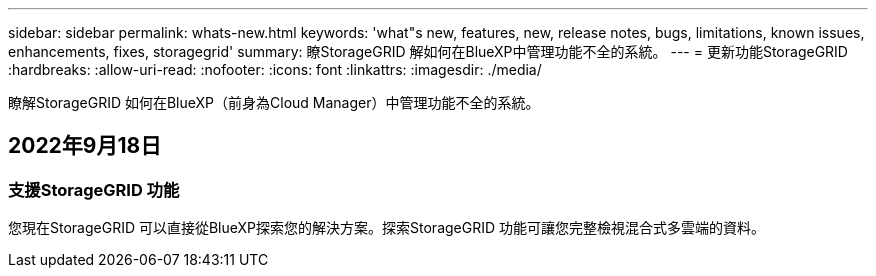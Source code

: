 ---
sidebar: sidebar 
permalink: whats-new.html 
keywords: 'what"s new, features, new, release notes, bugs, limitations, known issues, enhancements, fixes, storagegrid' 
summary: 瞭StorageGRID 解如何在BlueXP中管理功能不全的系統。 
---
= 更新功能StorageGRID
:hardbreaks:
:allow-uri-read: 
:nofooter: 
:icons: font
:linkattrs: 
:imagesdir: ./media/


[role="lead"]
瞭解StorageGRID 如何在BlueXP（前身為Cloud Manager）中管理功能不全的系統。



== 2022年9月18日



=== 支援StorageGRID 功能

您現在StorageGRID 可以直接從BlueXP探索您的解決方案。探索StorageGRID 功能可讓您完整檢視混合式多雲端的資料。
